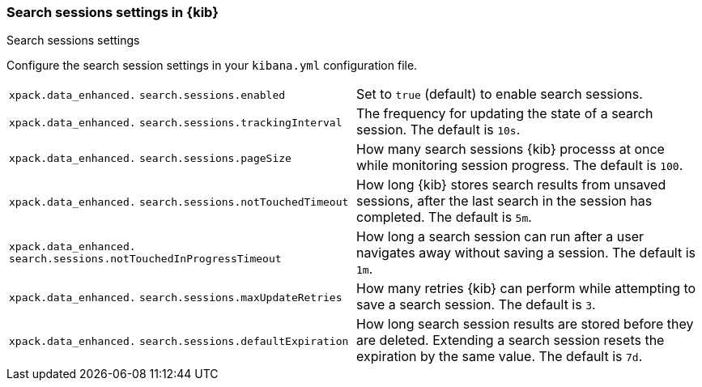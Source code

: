 
[[search-session-settings-kb]]
=== Search sessions settings in {kib}
++++
<titleabbrev>Search sessions settings</titleabbrev>
++++

Configure the search session settings in your `kibana.yml` configuration file.


[cols="2*<"]
|===
a| `xpack.data_enhanced.`
`search.sessions.enabled`
| Set to `true` (default) to enable search sessions.

a| `xpack.data_enhanced.`
`search.sessions.trackingInterval`
| The frequency for updating the state of a search session. The default is `10s`.

a| `xpack.data_enhanced.`
`search.sessions.pageSize`
| How many search sessions {kib} processs at once while monitoring
session progress. The default is `100`.

a| `xpack.data_enhanced.`
`search.sessions.notTouchedTimeout`
| How long {kib} stores search results from unsaved sessions,
after the last search in the session has completed. The default is `5m`.

a| `xpack.data_enhanced.`
`search.sessions.notTouchedInProgressTimeout`
| How long a search session can run after a user navigates away without saving a session. The default is `1m`.

a| `xpack.data_enhanced.`
`search.sessions.maxUpdateRetries`
| How many retries {kib} can perform while attempting to save a search session. The default is `3`.

a| `xpack.data_enhanced.`
`search.sessions.defaultExpiration`
| How long search session results are stored before they are deleted.
Extending a search session resets the expiration by the same value. The default is `7d`.
|===
